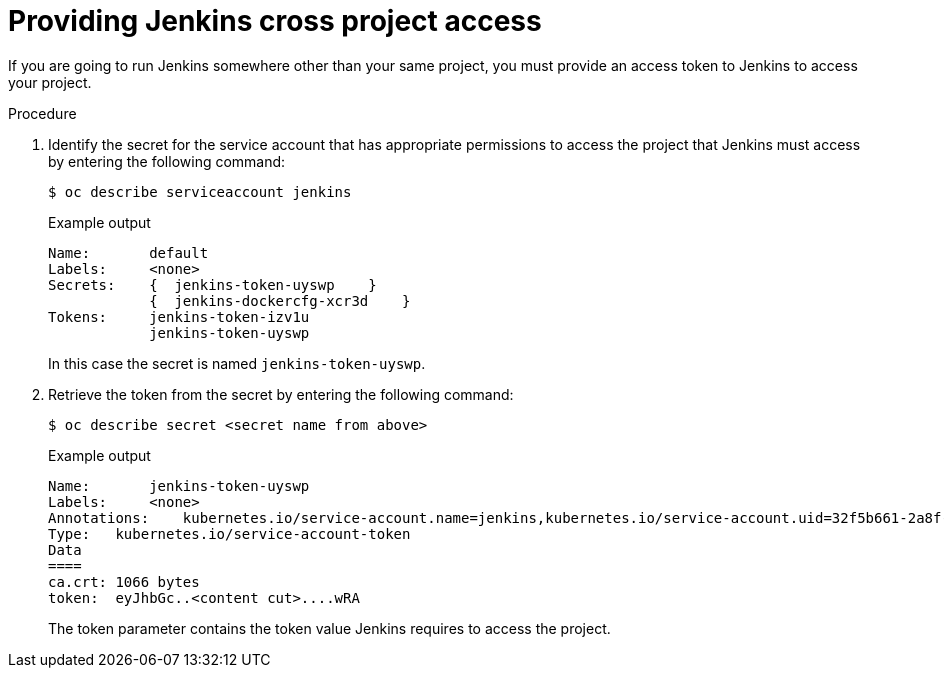 // Module included in the following assemblies:
//
// * cicd/jenkins/images-other-jenkins.adoc

:_mod-docs-content-type: PROCEDURE
[id="images-other-jenkins-cross-project_{context}"]
= Providing Jenkins cross project access

If you are going to run Jenkins somewhere other than your same project, you must provide an access token to Jenkins to access your project.

.Procedure

. Identify the secret for the service account that has appropriate permissions to access the project that Jenkins must access by entering the following command:
+
[source,terminal]
----
$ oc describe serviceaccount jenkins
----
+

.Example output
[source,terminal]
----
Name:       default
Labels:     <none>
Secrets:    {  jenkins-token-uyswp    }
            {  jenkins-dockercfg-xcr3d    }
Tokens:     jenkins-token-izv1u
            jenkins-token-uyswp
----
+
In this case the secret is named `jenkins-token-uyswp`.

. Retrieve the token from the secret by entering the following command:
+
[source,terminal]
----
$ oc describe secret <secret name from above>
----
+

.Example output
[source,terminal]
----
Name:       jenkins-token-uyswp
Labels:     <none>
Annotations:    kubernetes.io/service-account.name=jenkins,kubernetes.io/service-account.uid=32f5b661-2a8f-11e5-9528-3c970e3bf0b7
Type:   kubernetes.io/service-account-token
Data
====
ca.crt: 1066 bytes
token:  eyJhbGc..<content cut>....wRA
----
+
The token parameter contains the token value Jenkins requires to access the project.
